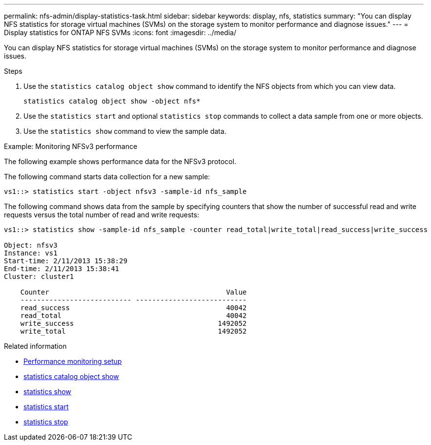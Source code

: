 ---
permalink: nfs-admin/display-statistics-task.html
sidebar: sidebar
keywords: display, nfs, statistics
summary: "You can display NFS statistics for storage virtual machines (SVMs) on the storage system to monitor performance and diagnose issues."
---
= Display statistics for ONTAP NFS SVMs
:icons: font
:imagesdir: ../media/

[.lead]
You can display NFS statistics for storage virtual machines (SVMs) on the storage system to monitor performance and diagnose issues.

.Steps

. Use the `statistics catalog object show` command to identify the NFS objects from which you can view data.
+
`statistics catalog object show -object nfs*`

. Use the `statistics start` and optional `statistics stop` commands to collect a data sample from one or more objects.
. Use the `statistics show` command to view the sample data.

.Example: Monitoring NFSv3 performance

The following example shows performance data for the NFSv3 protocol.

The following command starts data collection for a new sample:

----
vs1::> statistics start -object nfsv3 -sample-id nfs_sample
----

The following command shows data from the sample by specifying counters that show the number of successful read and write requests versus the total number of read and write requests:

----

vs1::> statistics show -sample-id nfs_sample -counter read_total|write_total|read_success|write_success

Object: nfsv3
Instance: vs1
Start-time: 2/11/2013 15:38:29
End-time: 2/11/2013 15:38:41
Cluster: cluster1

    Counter                                           Value
    --------------------------- ---------------------------
    read_success                                      40042
    read_total                                        40042
    write_success                                   1492052
    write_total                                     1492052
----

.Related information

* link:../performance-config/index.html[Performance monitoring setup]

* link:https://docs.netapp.com/us-en/ontap-cli/statistics-catalog-object-show.html[statistics catalog object show^]

* link:https://docs.netapp.com/us-en/ontap-cli/statistics-show.html[statistics show^]

* link:https://docs.netapp.com/us-en/ontap-cli/statistics-start.html[statistics start^]

* link:https://docs.netapp.com/us-en/ontap-cli/statistics-stop.html[statistics stop^]


// 2025 July 30, ONTAPDOC-2960
// 2025 May 28, ONTAPDOC-2982